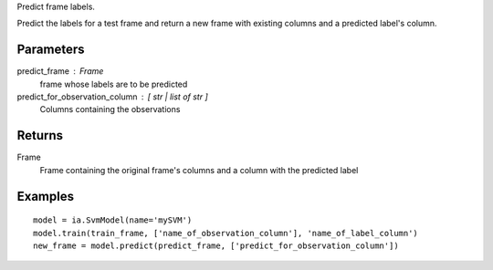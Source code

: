 Predict frame labels.

Predict the labels for a test frame and return a new frame with existing
columns and a predicted label's column.

Parameters
----------
predict_frame : Frame
    frame whose labels are to be predicted

predict_for_observation_column : [ str | list of str ]
    Columns containing the observations

Returns
-------
Frame
    Frame containing the original frame's columns and a column with the
    predicted label


Examples
--------
::

    model = ia.SvmModel(name='mySVM')
    model.train(train_frame, ['name_of_observation_column'], 'name_of_label_column')
    new_frame = model.predict(predict_frame, ['predict_for_observation_column'])


